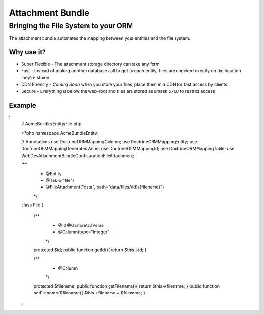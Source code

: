 =================
Attachment Bundle
=================
------------------------------------
Bringing the File System to your ORM
------------------------------------

The attachment bundle automates the mapping between your entities and the file system.

Why use it?
===========
* Super Flexible - The attachment storage directory can take any form
* Fast - Instead of making another database call to get to each entity, files are checked directly on the location they're stored
* CDN Friendly - *Coming Soon* when you store your files, place them in a CDN for fast access by clients
* Secure - Everything is below the web-root and files are stored as umask `0700` to restrict access

Example
=======
::
    # AcmeBundle/Entity/File.php

    <?php namespace AcmeBundle\Entity;

    // Annotations
    use Doctrine\ORM\Mapping\Column;
    use Doctrine\ORM\Mapping\Entity;
    use Doctrine\ORM\Mapping\GeneratedValue;
    use Doctrine\ORM\Mapping\Id;
    use Doctrine\ORM\Mapping\Table;
    use WebDev\AttachmentBundle\Configuration\FileAttachment;

    /**
     * @Entity
     * @Table("file")
     * @FileAttachment("data", path="data/files/{id}/{filename}")
     */
    class File
    {
        /**
         * @Id @GeneratedValue
         * @Column(type="integer")
         */
        protected $id;
        public function getId(){ return $this->id; }

        /**
         * @Column
         */
        protected $filename;
        public function getFilename(){ return $this->filename; }
        public function setFilename($filename){ $this->filename = $filename; }
    }
